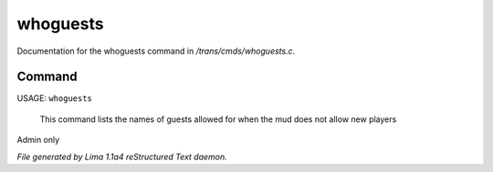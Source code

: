 whoguests
**********

Documentation for the whoguests command in */trans/cmds/whoguests.c*.

Command
=======

USAGE: ``whoguests``

 This command lists the names of guests allowed for when the mud
 does not allow new players

Admin only

.. TAGS: RST



*File generated by Lima 1.1a4 reStructured Text daemon.*
